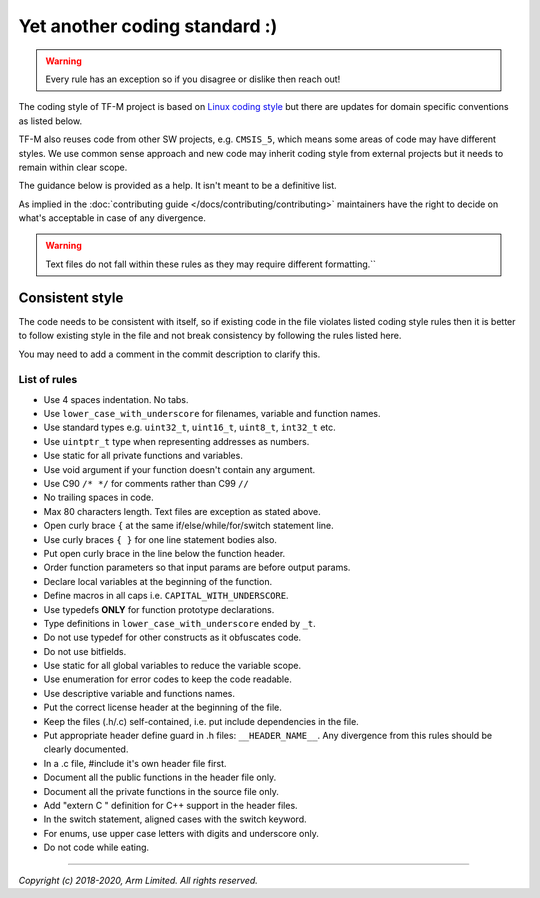 ##############################
Yet another coding standard :)
##############################

.. Warning::

    Every rule has an exception so if you disagree or dislike then reach out!

The coding style of TF-M project is based on
`Linux coding style <https://www.kernel.org/doc/html/v4.10/process/coding-style.html>`__
but there are updates for domain specific conventions as listed below.

TF-M also reuses code from other SW projects, e.g. ``CMSIS_5``, which
means some areas of code may have different styles. We use common sense approach
and new code may inherit coding style from external projects but it needs to
remain within clear scope.

The guidance below is provided as a help. It isn't meant to be a definitive
list.

As implied in the :doc:`contributing guide </docs/contributing/contributing>`
maintainers have the right to decide on what's acceptable in case of any
divergence.

.. Warning::

    Text files do not fall within these rules as they may require different formatting.``

****************
Consistent style
****************
The code needs to be consistent with itself, so if existing code in the file
violates listed coding style rules then it is better to follow existing style
in the file and not break consistency by following the rules listed here.

You may need to add a comment in the commit description to clarify this.

List of rules
=============

- Use 4 spaces indentation. No tabs.
- Use ``lower_case_with_underscore`` for filenames, variable and function names.
- Use standard types e.g. ``uint32_t``, ``uint16_t``, ``uint8_t``, ``int32_t``
  etc.
- Use ``uintptr_t`` type when representing addresses as numbers.
- Use static for all private functions and variables.
- Use void argument if your function doesn't contain any argument.
- Use C90 ``/* */`` for comments rather than C99 ``//``
- No trailing spaces in code.
- Max 80 characters length. Text files are exception as stated above.
- Open curly brace ``{`` at the same if/else/while/for/switch statement line.
- Use curly braces ``{ }`` for one line statement bodies also.
- Put open curly brace in the line below the function header.
- Order function parameters so that input params are before output params.
- Declare local variables at the beginning of the function.
- Define macros in all caps i.e. ``CAPITAL_WITH_UNDERSCORE``.
- Use typedefs **ONLY** for function prototype declarations.
- Type definitions in ``lower_case_with_underscore`` ended by ``_t``.
- Do not use typedef for other constructs as it obfuscates code.
- Do not use bitfields.
- Use static for all global variables to reduce the variable scope.
- Use enumeration for error codes to keep the code readable.
- Use descriptive variable and functions names.
- Put the correct license header at the beginning of the file.
- Keep the files (.h/.c) self-contained, i.e. put include dependencies in the
  file.
- Put appropriate header define guard in .h files: ``__HEADER_NAME__``.
  Any divergence from this rules should be clearly documented.
- In a .c file, #include it's own header file first.
- Document all the public functions in the header file only.
- Document all the private functions in the source file only.
- Add "extern C " definition for C++ support in the header files.
- In the switch statement, aligned cases with the switch keyword.
- For enums, use upper case letters with digits and underscore only.
- Do not code while eating.

--------------

*Copyright (c) 2018-2020, Arm Limited. All rights reserved.*
